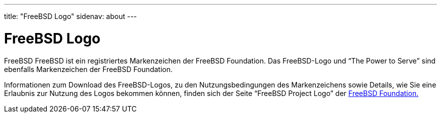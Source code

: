 ---
title: "FreeBSD Logo"
sidenav: about
---

= FreeBSD Logo

FreeBSD FreeBSD ist ein registriertes Markenzeichen der FreeBSD Foundation. Das FreeBSD-Logo und "`The Power to Serve`" sind ebenfalls Markenzeichen der FreeBSD Foundation.

Informationen zum Download des FreeBSD-Logos, zu den Nutzungsbedingungen des Markenzeichens sowie Details, wie Sie eine Erlaubnis zur Nutzung des Logos bekommen können, finden sich der Seite "`FreeBSD Project Logo`" der https://www.freebsdfoundation.org/about/project/[FreeBSD Foundation.]
